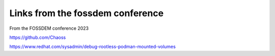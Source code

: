 ===================================
 Links from the fossdem conference
===================================

From the FOSSDEM conference 2023

https://github.com/Chaoss

https://www.redhat.com/sysadmin/debug-rootless-podman-mounted-volumes

